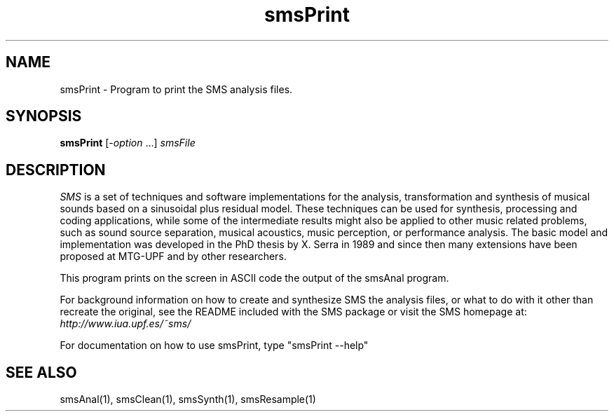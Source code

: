 .TH smsPrint 1 "2008 Feb 22" GNU
.SH NAME
smsPrint - Program to print the SMS analysis files.
.SH SYNOPSIS
.B smsPrint
[-\fIoption\fP ...]
.I smsFile
.SH DESCRIPTION
\fISMS\fP is a set of techniques and software implementations for the
analysis, transformation and synthesis of musical sounds based on a
sinusoidal plus residual model. These techniques can be used for
synthesis, processing and coding applications, while some of the
intermediate results might also be applied to other music related
problems, such as sound source separation, musical acoustics, music
perception, or performance analysis. The basic model and
implementation was developed in the PhD thesis by X. Serra in 1989 and
since then many extensions have been proposed at MTG-UPF and by other
researchers.

This program prints on the screen in ASCII code the output of the smsAnal program.

For background information on how to create and synthesize SMS the analysis files, or what to do with 
it other than recreate the original, see the README included with the SMS package
or visit the SMS homepage at:
\fIhttp://www.iua.upf.es/~sms/\fP

For documentation on how to use smsPrint, type "smsPrint --help"

.SH SEE ALSO
smsAnal(1), smsClean(1), smsSynth(1), smsResample(1)
